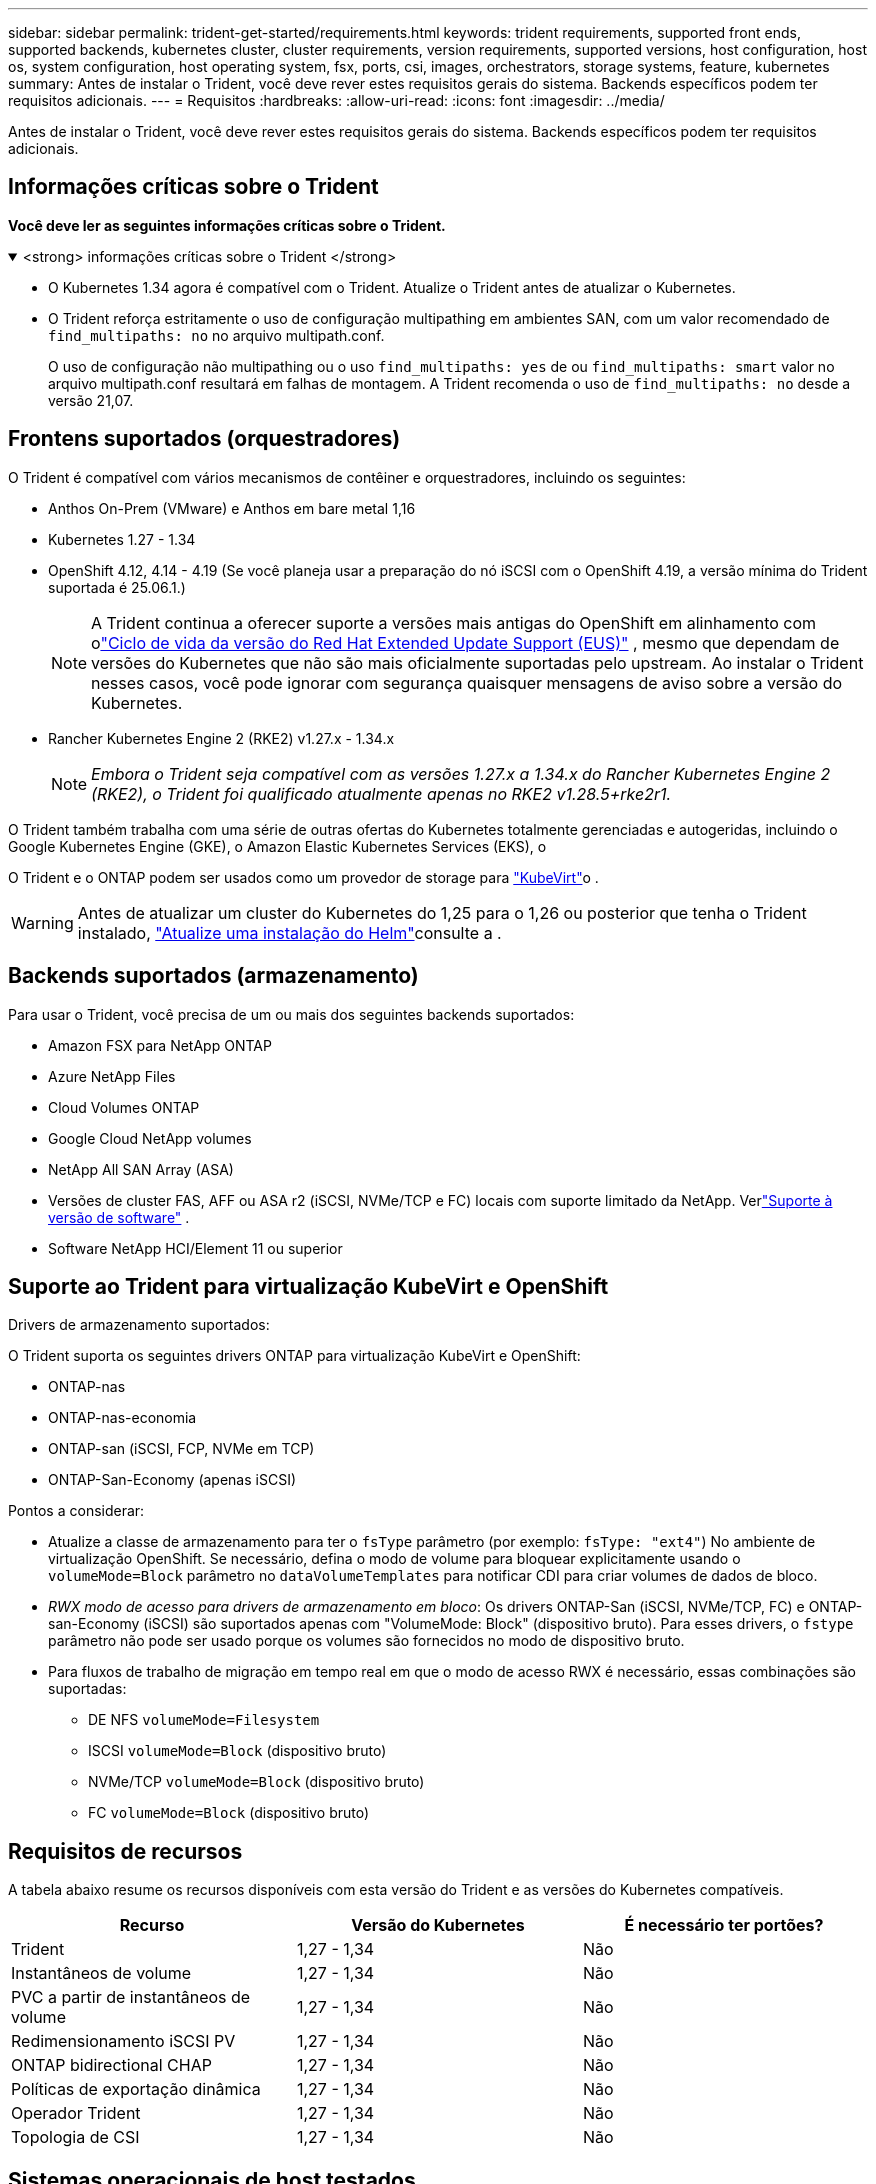 ---
sidebar: sidebar 
permalink: trident-get-started/requirements.html 
keywords: trident requirements, supported front ends, supported backends, kubernetes cluster, cluster requirements, version requirements, supported versions, host configuration, host os, system configuration, host operating system, fsx, ports, csi, images, orchestrators, storage systems, feature, kubernetes 
summary: Antes de instalar o Trident, você deve rever estes requisitos gerais do sistema. Backends específicos podem ter requisitos adicionais. 
---
= Requisitos
:hardbreaks:
:allow-uri-read: 
:icons: font
:imagesdir: ../media/


[role="lead"]
Antes de instalar o Trident, você deve rever estes requisitos gerais do sistema. Backends específicos podem ter requisitos adicionais.



== Informações críticas sobre o Trident

*Você deve ler as seguintes informações críticas sobre o Trident.*

.<strong> informações críticas sobre o Trident </strong>
[%collapsible%open]
====
[]
=====
* O Kubernetes 1.34 agora é compatível com o Trident. Atualize o Trident antes de atualizar o Kubernetes.
* O Trident reforça estritamente o uso de configuração multipathing em ambientes SAN, com um valor recomendado de `find_multipaths: no` no arquivo multipath.conf.
+
O uso de configuração não multipathing ou o uso `find_multipaths: yes` de ou `find_multipaths: smart` valor no arquivo multipath.conf resultará em falhas de montagem. A Trident recomenda o uso de `find_multipaths: no` desde a versão 21,07.



=====
====


== Frontens suportados (orquestradores)

O Trident é compatível com vários mecanismos de contêiner e orquestradores, incluindo os seguintes:

* Anthos On-Prem (VMware) e Anthos em bare metal 1,16
* Kubernetes 1.27 - 1.34
* OpenShift 4.12, 4.14 - 4.19 (Se você planeja usar a preparação do nó iSCSI com o OpenShift 4.19, a versão mínima do Trident suportada é 25.06.1.)
+

NOTE: A Trident continua a oferecer suporte a versões mais antigas do OpenShift em alinhamento com olink:https://access.redhat.com/support/policy/updates/openshift["Ciclo de vida da versão do Red Hat Extended Update Support (EUS)"] , mesmo que dependam de versões do Kubernetes que não são mais oficialmente suportadas pelo upstream.  Ao instalar o Trident nesses casos, você pode ignorar com segurança quaisquer mensagens de aviso sobre a versão do Kubernetes.

* Rancher Kubernetes Engine 2 (RKE2) v1.27.x - 1.34.x
+

NOTE: _Embora o Trident seja compatível com as versões 1.27.x a 1.34.x do Rancher Kubernetes Engine 2 (RKE2), o Trident foi qualificado atualmente apenas no RKE2 v1.28.5+rke2r1._



O Trident também trabalha com uma série de outras ofertas do Kubernetes totalmente gerenciadas e autogeridas, incluindo o Google Kubernetes Engine (GKE), o Amazon Elastic Kubernetes Services (EKS), o

O Trident e o ONTAP podem ser usados como um provedor de storage para link:https://kubevirt.io/["KubeVirt"]o .


WARNING: Antes de atualizar um cluster do Kubernetes do 1,25 para o 1,26 ou posterior que tenha o Trident instalado, link:../trident-managing-k8s/upgrade-operator.html#upgrade-a-helm-installation["Atualize uma instalação do Helm"]consulte a .



== Backends suportados (armazenamento)

Para usar o Trident, você precisa de um ou mais dos seguintes backends suportados:

* Amazon FSX para NetApp ONTAP
* Azure NetApp Files
* Cloud Volumes ONTAP
* Google Cloud NetApp volumes
* NetApp All SAN Array (ASA)
* Versões de cluster FAS, AFF ou ASA r2 (iSCSI, NVMe/TCP e FC) locais com suporte limitado da NetApp. Verlink:https://mysupport.netapp.com/site/info/version-support["Suporte à versão de software"] .
* Software NetApp HCI/Element 11 ou superior




== Suporte ao Trident para virtualização KubeVirt e OpenShift

.Drivers de armazenamento suportados:
O Trident suporta os seguintes drivers ONTAP para virtualização KubeVirt e OpenShift:

* ONTAP-nas
* ONTAP-nas-economia
* ONTAP-san (iSCSI, FCP, NVMe em TCP)
* ONTAP-San-Economy (apenas iSCSI)


.Pontos a considerar:
* Atualize a classe de armazenamento para ter o `fsType` parâmetro (por exemplo: `fsType: "ext4"`) No ambiente de virtualização OpenShift. Se necessário, defina o modo de volume para bloquear explicitamente usando o `volumeMode=Block` parâmetro no `dataVolumeTemplates` para notificar CDI para criar volumes de dados de bloco.
* _RWX modo de acesso para drivers de armazenamento em bloco_: Os drivers ONTAP-San (iSCSI, NVMe/TCP, FC) e ONTAP-san-Economy (iSCSI) são suportados apenas com "VolumeMode: Block" (dispositivo bruto). Para esses drivers, o `fstype` parâmetro não pode ser usado porque os volumes são fornecidos no modo de dispositivo bruto.
* Para fluxos de trabalho de migração em tempo real em que o modo de acesso RWX é necessário, essas combinações são suportadas:
+
** DE NFS `volumeMode=Filesystem`
** ISCSI `volumeMode=Block` (dispositivo bruto)
** NVMe/TCP `volumeMode=Block` (dispositivo bruto)
** FC `volumeMode=Block` (dispositivo bruto)






== Requisitos de recursos

A tabela abaixo resume os recursos disponíveis com esta versão do Trident e as versões do Kubernetes compatíveis.

[cols="3"]
|===
| Recurso | Versão do Kubernetes | É necessário ter portões? 


| Trident  a| 
1,27 - 1,34
 a| 
Não



| Instantâneos de volume  a| 
1,27 - 1,34
 a| 
Não



| PVC a partir de instantâneos de volume  a| 
1,27 - 1,34
 a| 
Não



| Redimensionamento iSCSI PV  a| 
1,27 - 1,34
 a| 
Não



| ONTAP bidirectional CHAP  a| 
1,27 - 1,34
 a| 
Não



| Políticas de exportação dinâmica  a| 
1,27 - 1,34
 a| 
Não



| Operador Trident  a| 
1,27 - 1,34
 a| 
Não



| Topologia de CSI  a| 
1,27 - 1,34
 a| 
Não

|===


== Sistemas operacionais de host testados

Embora o Trident não suporte oficialmente sistemas operacionais específicos, sabe-se que os seguintes procedimentos funcionam:

* Versões do Red Hat Enterprise Linux CoreOS (RHCOS) suportadas pela OpenShift Container Platform (AMD64 e ARM64)
* RHEL 8 OU SUPERIOR (AMD64 E ARM64)
+

NOTE: O NVMe/TCP requer o RHEL 9 ou posterior.

* Ubuntu 22,04 ou posterior (AMD64 e ARM64)
* Windows Server 2022


Por padrão, o Trident é executado em um contentor e, portanto, será executado em qualquer trabalhador Linux. No entanto, esses funcionários precisam ser capazes de montar os volumes que o Trident fornece usando o cliente NFS padrão ou iniciador iSCSI, dependendo dos backends que você está usando.

O `tridentctl` utilitário também é executado em qualquer uma dessas distribuições do Linux.



== Configuração de host

Todos os nós de trabalho no cluster do Kubernetes precisam ser capazes de montar os volumes provisionados para os pods. Para preparar os nós de trabalho, é necessário instalar ferramentas NFS, iSCSI ou NVMe com base na seleção de driver.

link:../trident-use/worker-node-prep.html["Prepare o nó de trabalho"]



== Configuração do sistema de storage

O Trident pode exigir alterações em um sistema de storage antes que uma configuração de back-end possa usá-lo.

link:../trident-use/backends.html["Configurar backends"]



== Portas Trident

O Trident requer acesso a portas específicas para comunicação.

link:../trident-reference/ports.html["Portas Trident"]



== Imagens de contêineres e versões correspondentes do Kubernetes

Para instalações com ar-gapped, a lista a seguir é uma referência das imagens de contentor necessárias para instalar o Trident. Use o `tridentctl images` comando para verificar a lista de imagens de contentor necessárias.



=== Imagens de contêiner necessárias para o Trident 25.10

[cols="2"]
|===
| Versões do Kubernetes | Imagem do recipiente 


| v1.27.0, v1.28.0, v1.29.0, v1.30.0, v1.31.0, v1.32.0, v1.33.0, v1.34.0  a| 
* docker.io/netapp/trident:25.10.0
* docker.io/netapp/trident-autosupport:25.10
* registry.k8s.io/sig-storage/csi-provisioner:v5.3.0
* registry.k8s.io/sig-storage/csi-attacher:v4.10.0
* registry.k8s.io/sig-storage/csi-resizer:v1.14.0
* registry.k8s.io/sig-storage/csi-snapshotter:v8.3.1
* registry.k8s.io/sig-storage/csi-node-driver-registrar:v2.15.0
* docker.io/netapp/trident-operator:25.10.0 (opcional)


|===